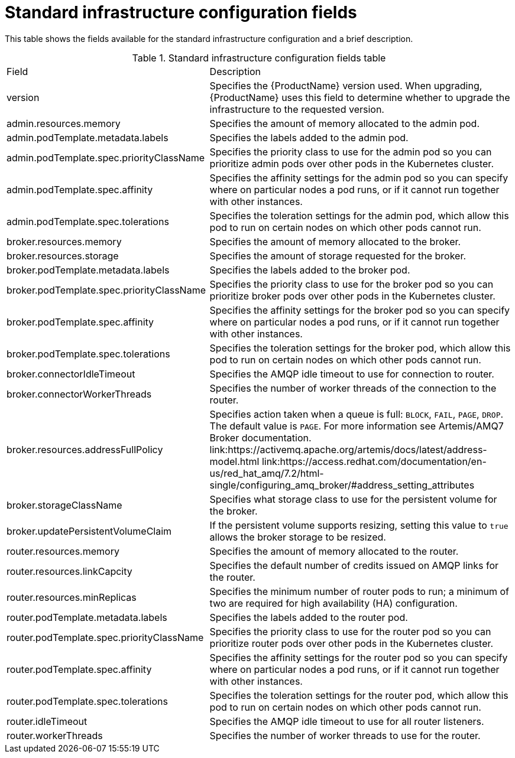 // Module included in the following assemblies:
//
// assembly-.adoc

[id='ref-standard-infra-config-fields-{context}']
= Standard infrastructure configuration fields

This table shows the fields available for the standard infrastructure configuration and a brief description.

.Standard infrastructure configuration fields table
[cols="40%a,60%a,options="header"]
|===
|Field |Description
|version |Specifies the {ProductName} version used. When upgrading, {ProductName} uses this field to determine whether to upgrade the infrastructure to the requested version.
|admin.resources.memory |Specifies the amount of memory allocated to the admin pod.
|admin.podTemplate.metadata.labels |Specifies the labels added to the admin pod.
|admin.podTemplate.spec.priorityClassName |Specifies the priority class to use for the admin pod so you can prioritize admin pods over other pods in the Kubernetes cluster.
|admin.podTemplate.spec.affinity |Specifies the affinity settings for the admin pod so you can specify where on particular nodes a pod runs, or if it cannot run together with other instances.
|admin.podTemplate.spec.tolerations |Specifies the toleration settings for the admin pod, which allow this pod to run on certain nodes on which other pods cannot run.
|broker.resources.memory |Specifies the amount of memory allocated to the broker.
|broker.resources.storage |Specifies the amount of storage requested for the broker.
|broker.podTemplate.metadata.labels |Specifies the labels added to the broker pod.
|broker.podTemplate.spec.priorityClassName |Specifies the priority class to use for the broker pod so you can prioritize broker pods over other pods in the Kubernetes cluster.
|broker.podTemplate.spec.affinity |Specifies the affinity settings for the broker pod so you can specify where on particular nodes a pod runs, or if it cannot run together with other instances.
|broker.podTemplate.spec.tolerations |Specifies the toleration settings for the broker pod, which allow this pod to run on certain nodes on which other pods cannot run.
|broker.connectorIdleTimeout |Specifies the AMQP idle timeout to use for connection to router.
|broker.connectorWorkerThreads |Specifies the number of worker threads of the connection to the router.
|broker.resources.addressFullPolicy |Specifies action taken when a queue is full: `BLOCK`, `FAIL`, `PAGE`, `DROP`. The default value is `PAGE`. For more information see Artemis/AMQ7 Broker documentation.
link:https://activemq.apache.org/artemis/docs/latest/address-model.html
link:https://access.redhat.com/documentation/en-us/red_hat_amq/7.2/html-single/configuring_amq_broker/#address_setting_attributes
|broker.storageClassName |Specifies what storage class to use for the persistent volume for the broker.
|broker.updatePersistentVolumeClaim |If the persistent volume supports resizing, setting this value to `true` allows the broker storage to be resized.
|router.resources.memory |Specifies the amount of memory allocated to the router.
|router.resources.linkCapcity |Specifies the default number of credits issued on AMQP links for the router.
|router.resources.minReplicas |Specifies the minimum number of router pods to run; a minimum of two are required for high availability (HA) configuration.
|router.podTemplate.metadata.labels |Specifies the labels added to the router pod.
|router.podTemplate.spec.priorityClassName |Specifies the priority class to use for the router pod so you can prioritize router pods over other pods in the Kubernetes cluster.
|router.podTemplate.spec.affinity |Specifies the affinity settings for the router pod so you can specify where on particular nodes a pod runs, or if it cannot run together with other instances.
|router.podTemplate.spec.tolerations |Specifies the toleration settings for the router pod, which allow this pod to run on certain nodes on which other pods cannot run.
|router.idleTimeout |Specifies the AMQP idle timeout to use for all router listeners.
|router.workerThreads |Specifies the number of worker threads to use for the router.
|===

